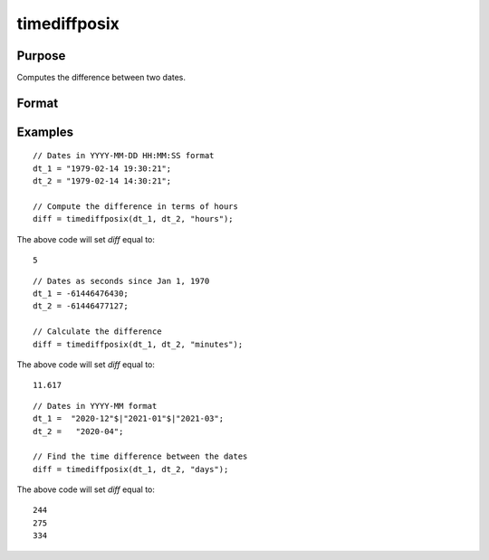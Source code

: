 
timediffposix
==============================================

Purpose
----------------
Computes the difference between two dates.

Format
----------------
.. function:: diff = timediffposix(dt_1, dt_2, units)

    :param dt_1: contains 1 more dates as a string array, dates, or in POSIX date/time format (seconds since Jan 1, 1970).

          If string, valid formats include:

          - ``"YYYY-MM-DD HH:MI:SS"``
          - ``"YYYY-MM-DD HH:MI"``
          - ``"YYYY-MM-DD HH"``
          - ``"YYYY-MM-DD"``
          - ``"YYYY-MM"``
          - ``"YYYY"``

    :type dt_1: NxK string array, dataframe, or matrix

    :param dt_2: contains 1 more dates as a string array, dates, or in POSIX date/time format. ExE conformable with *dt_1*.

          If string, valid formats include:

          - ``"YYYY-MM-DD HH:MI:SS"``
          - ``"YYYY-MM-DD HH:MI"``
          - ``"YYYY-MM-DD HH"``
          - ``"YYYY-MM-DD"``
          - ``"YYYY-MM"``
          - ``"YYYY"``

    :type dt_2: String array, dataframe, or matrix

    :param units: indicating the units in which to report the difference.

        Valid unit options:

        - ``"days"``
        - ``"hours"``
        - ``"minutes"``
        - ``"seconds"``

    :type units: string

    :return diff: the difference between *dt_1* and *dt_2* in terms of the specified units.
    :rtype diff: NxK matrix

Examples
----------------

::

    // Dates in YYYY-MM-DD HH:MM:SS format
    dt_1 = "1979-02-14 19:30:21";
    dt_2 = "1979-02-14 14:30:21";

    // Compute the difference in terms of hours
    diff = timediffposix(dt_1, dt_2, "hours");

The above code will set *diff* equal to:

::

    5

::

    // Dates as seconds since Jan 1, 1970
    dt_1 = -61446476430;
    dt_2 = -61446477127;

    // Calculate the difference
    diff = timediffposix(dt_1, dt_2, "minutes");

The above code will set *diff* equal to:

::

    11.617

::

    // Dates in YYYY-MM format
    dt_1 =  "2020-12"$|"2021-01"$|"2021-03";
    dt_2 =   "2020-04";

    // Find the time difference between the dates
    diff = timediffposix(dt_1, dt_2, "days");

The above code will set *diff* equal to:

::

    244
    275
    334

.. seealso:: Functions :func:`timeDiffDT`, :func:`timeDeltaPosix`, :func:`seqadt`, :func:`seqaposix`
